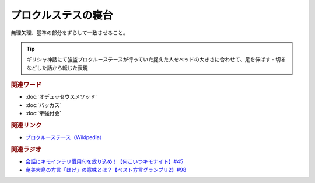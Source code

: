 プロクルステスの寝台
==========================================
.. glossary::
    プロクルステスの寝台 : ふ

無理矢理、基準の部分をずらして一致させること。

.. tip:: 
  ギリシャ神話にて強盗プロクルーステースが行っていた捉えた人をベッドの大きさに合わせて、足を伸ばす・切るなどした話から転じた表現

.. rubric:: 関連ワード
* :doc:`オデュッセウスメソッド`
* :doc:`バッカス` 
* :doc:`牽強付会` 

.. rubric:: 関連リンク
* `プロクルーステース（Wikipedia） <https://ja.wikipedia.org/wiki/プロクルーステース>`_  

.. rubric:: 関連ラジオ
* `会話にキモインテリ慣用句を放り込め！【何こいつキモナイト】#45`_
* `奄美大島の方言「はげ」の意味とは？【ベスト方言グランプリ2】#98`_

.. _会話にキモインテリ慣用句を放り込め！【何こいつキモナイト】#45: https://www.youtube.com/watch?v=o9xAhJ2ZbRQ
.. _奄美大島の方言「はげ」の意味とは？【ベスト方言グランプリ2】#98: https://www.youtube.com/watch?v=O54r0v9sJig
